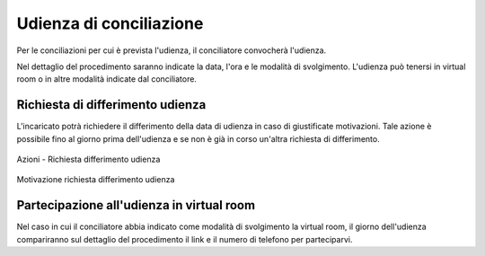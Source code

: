 Udienza di conciliazione
========================

Per le conciliazioni per cui è prevista l'udienza, il conciliatore convocherà l'udienza.

Nel dettaglio del procedimento saranno indicate la data, l'ora e le modalità di svolgimento. L'udienza può tenersi in virtual room o in altre modalità indicate dal conciliatore. 

Richiesta di differimento udienza
~~~~~~~~~~~~~~~~~~~~~~~~~~~~~~~~~~~

L'incaricato potrà richiedere il differimento della data di udienza in caso di giustificate motivazioni. Tale azione è possibile fino al giorno prima dell'udienza e se non è già in corso un'altra richiesta di differimento.

.. figure:: /media/barra_azioni_richdifferimento.png
   :align: center
   :name: barra-azioni-richdifferimento
   :alt: Richiesta differimento barra azioni
   
   Azioni - Richiesta differimento udienza

.. figure:: /media/motivazione_richdifferimento.png
   :align: center
   :name: motivazione-richdifferimento
   :alt: Motivazione richiesta differimento
   
   Motivazione richiesta differimento udienza

Partecipazione all'udienza in virtual room
~~~~~~~~~~~~~~~~~~~~~~~~~~~~~~~~~~~~~~~~~~

.. _section-udienza-vr-ug:

Nel caso in cui il conciliatore abbia indicato come modalità di svolgimento la virtual room, il giorno dell'udienza compariranno sul dettaglio del procedimento il link e il numero di telefono per parteciparvi.

